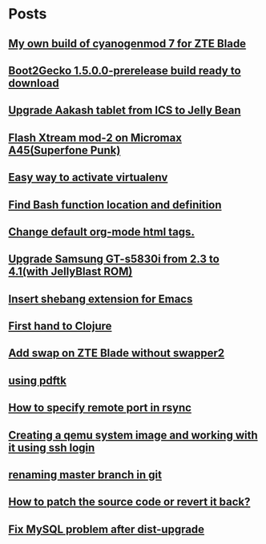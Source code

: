 
* Posts
** [[file:/home/sachin/github/blog-posts/cm7-mybuild.org][My own build of cyanogenmod 7 for ZTE Blade]]
   :PROPERTIES:
   :POSTID:   142
   :POST_DATE: 20140419T11:43:00+0000
   :Published: Yes
   :END:
** [[file:/home/sachin/github/blog-posts/b2g/b2g-1.5.0.0-prerelease-keon-v1.org][Boot2Gecko 1.5.0.0-prerelease build ready to download]]
   :PROPERTIES:
   :POSTID:   106
   :POST_DATE: 20140327T09:09:00+0000
   :Published: Yes
   :END:
** [[file:/home/sachin/github/blog-posts/upgrade-aakash-firmware.org][Upgrade Aakash tablet from ICS to Jelly Bean]]
   :PROPERTIES:
   :POSTID:   211
   :POST_DATE: 20140307T07:42:00+0000
   :Published: Yes
   :END:
** [[file:/home/sachin/github/blog-posts/custom-ROM-A45.org][Flash Xtream mod-2 on Micromax A45(Superfone Punk)]]
   :PROPERTIES:
   :POSTID:   43
   :POST_DATE: 20140304T12:50:00+0000
   :Published: Yes
   :END:
** [[file:/home/sachin/github/blog-posts/set_virtualenvironment.org][Easy way to activate virtualenv]]
   :PROPERTIES:
   :POSTID:   96
   :POST_DATE: 20140304T07:47:00+0000
   :Published: Yes
   :END:
** [[file:/home/sachin/github/blog-posts/bash_function_definition.org][Find Bash function location and definition]]
   :PROPERTIES:
   :POSTID:   92
   :POST_DATE: 20140304T05:57:00+0000
   :Published: Yes
   :END:
** [[file:/home/sachin/github/blog-posts/change-org-html-tags.org][Change default org-mode html tags.]]
   :PROPERTIES:
   :POSTID:   76
   :POST_DATE: 20140225T18:30:00+0000
   :Published: Yes
   :END:
** [[file:/home/sachin/github/blog-posts/gt-s5830i.org][Upgrade Samsung GT-s5830i from 2.3 to 4.1(with JellyBlast ROM)]]
   :PROPERTIES:
   :POSTID:   6
   :POST_DATE: 20140210T18:30:00+0000
   :Published: No
   :END:
** [[file:/home/sachin/github/blog-posts/insert_shebang_for_emacs.org][Insert shebang extension for Emacs]]
   :PROPERTIES:
   :POSTID:   30
   :POST_DATE: 20131021T07:08:00+0000
   :Published: Yes
   :END:
** [[file:/home/sachin/github/blog-posts/first_hand_to_clojure.org][First hand to Clojure]]
   :PROPERTIES:
   :POSTID:   12
   :POST_DATE: 20131018T14:50:00+0000
   :Published: Yes
   :END:
** [[file:/home/sachin/github/blog-posts/zte-swap-without-swapper2.org][Add swap on ZTE Blade without swapper2]]
   :PROPERTIES:
   :POSTID:   2377
   :POST_DATE: 20131001T07:17:00+0000
   :Published: Yes
   :END:
** [[file:/home/sachin/github/blog-posts/pdftk.org][using pdftk]]
   :PROPERTIES:
   :POSTID:   1996
   :POST_DATE: 20120826T12:45:00+0000
   :Published: Yes
   :END:
** [[file:/home/sachin/github/blog-posts/rsync_port.org][How to specify remote port in rsync]]
   :PROPERTIES:
   :POSTID:   1964
   :POST_DATE: 20120823T06:44:00+0000
   :Published: Yes
   :END:
** [[file:/home/sachin/github/blog-posts/sshIntoQemu.org][Creating a qemu system image and working with it using ssh login]]
   :PROPERTIES:
   :POSTID:   1950
   :POST_DATE: 20120823T02:19:00+0000
   :Published: Yes
   :END:
** [[file:/home/sachin/github/blog-posts/renaming master branch in git.org][renaming master branch in git]]
   :PROPERTIES:
   :POSTID:   1886
   :POST_DATE: 20120808T05:59:00+0000
   :Published: Yes
   :END:
** [[file:/home/sachin/github/blog-posts/patch_n_revert.org][How to patch the source code or revert it back? ]]
   :PROPERTIES:
   :POSTID:   2366
   :POST_DATE: 20130621T07:17:00+0000
   :Published: Yes
   :END:
** [[file:/home/sachin/github/blog-posts/mysql-prob.org][Fix MySQL problem after dist-upgrade]]
   :PROPERTIES:
   :POSTID:   2351
   :POST_DATE: 20130920T06:35:00+0000
   :Published: Yes
   :END:
